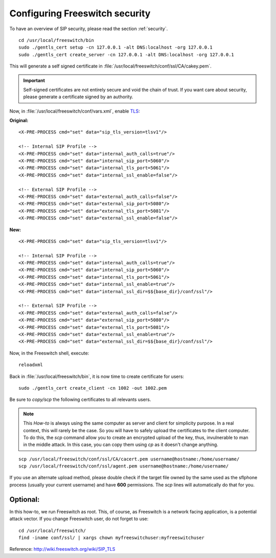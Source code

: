 .. _configurefreeswitchencryption:

Configuring Freeswitch security
==============================

To have an overview of SIP security, please read the section :ref:`security`. 

::

 cd /usr/local/freeswitch/bin
 sudo ./gentls_cert setup -cn 127.0.0.1 -alt DNS:localhost -org 127.0.0.1
 sudo ./gentls_cert create_server -cn 127.0.0.1 -alt DNS:localhost -org 127.0.0.1

This will generate a self signed certificate in :file:`/usr/local/freeswitch/conf/ssl/CA/cakey.pem`. 

.. important::

  Self-signed certificates are not entirely secure and void the chain of trust. If you want care about security, please generate a certificate signed by an authority.

Now, in :file:`/usr/local/freeswitch/conf/vars.xml`, enable `TLS <http://en.wikipedia.org/wiki/Transport_Layer_Security>`_:

**Original:**

::

 <X-PRE-PROCESS cmd="set" data="sip_tls_version=tlsv1"/>

 <!-- Internal SIP Profile -->
 <X-PRE-PROCESS cmd="set" data="internal_auth_calls=true"/>
 <X-PRE-PROCESS cmd="set" data="internal_sip_port=5060"/>
 <X-PRE-PROCESS cmd="set" data="internal_tls_port=5061"/>
 <X-PRE-PROCESS cmd="set" data="internal_ssl_enable=false"/>

 <!-- External SIP Profile -->
 <X-PRE-PROCESS cmd="set" data="external_auth_calls=false"/>
 <X-PRE-PROCESS cmd="set" data="external_sip_port=5080"/>
 <X-PRE-PROCESS cmd="set" data="external_tls_port=5081"/>
 <X-PRE-PROCESS cmd="set" data="external_ssl_enable=false"/>


**New:**

::

 <X-PRE-PROCESS cmd="set" data="sip_tls_version=tlsv1"/>

 <!-- Internal SIP Profile -->
 <X-PRE-PROCESS cmd="set" data="internal_auth_calls=true"/>
 <X-PRE-PROCESS cmd="set" data="internal_sip_port=5060"/>
 <X-PRE-PROCESS cmd="set" data="internal_tls_port=5061"/>
 <X-PRE-PROCESS cmd="set" data="internal_ssl_enable=true"/>
 <X-PRE-PROCESS cmd="set" data="internal_ssl_dir=$${base_dir}/conf/ssl"/>
 
 <!-- External SIP Profile -->
 <X-PRE-PROCESS cmd="set" data="external_auth_calls=false"/>
 <X-PRE-PROCESS cmd="set" data="external_sip_port=5080"/>
 <X-PRE-PROCESS cmd="set" data="external_tls_port=5081"/>
 <X-PRE-PROCESS cmd="set" data="external_ssl_enable=true"/>
 <X-PRE-PROCESS cmd="set" data="external_ssl_dir=$${base_dir}/conf/ssl"/>

Now, in the Freeswitch shell, execute:

::

 reloadxml

Back in :file:`/usr/local/freeswitch/bin`, it is now time to create certificate for users:

::

 sudo ./gentls_cert create_client -cn 1002 -out 1002.pem

Be sure to *copy/scp* the following certificates to all relevants users.

.. note::

  This *How-to* is always using the same computer as server and client for simplicity purpose. In a real context, this will rarely be the case. So you will have to safely upload the certificates to the client computer. To do this, the *scp* command allow you to create an encrypted upload of the key, thus, invulnerable to man in the middle attack. In this case, you can copy them using *cp* as it doesn't change anything.

::

 scp /usr/local/freeswitch/conf/ssl/CA/cacert.pem username@hostname:/home/username/
 scp /usr/local/freeswitch/conf/ssl/agent.pem username@hostname:/home/username/

If you use an alternate upload method, please double check if the target file owned by the same used as the sflphone process (usually your current username) and have **600** permissions. The *scp* lines will automatically do that for you.

Optional:
~~~~~~~~

In this how-to, we run Freeswitch as root. This, of course, as Freeswitch is a network facing application, is a potential attack vector. If you change Freeswitch user, do not forget to use:

::

 cd /usr/local/freeswitch/
 find -iname conf/ssl/ | xargs chown myfreeswitchuser:myfreeswitchuser

Reference: http://wiki.freeswitch.org/wiki/SIP_TLS

